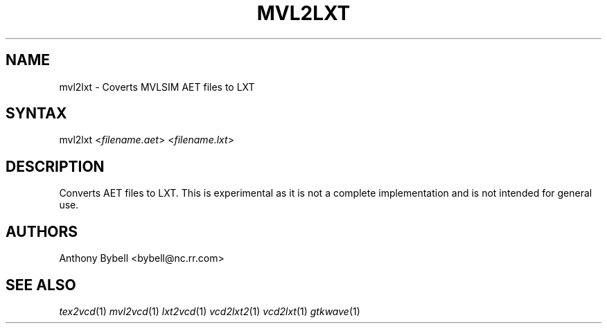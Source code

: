 .TH "MVL2LXT" "1" "1.3.34" "Anthony Bybell" "Filetype Conversion"
.SH "NAME"
.LP 
mvl2lxt \- Coverts MVLSIM AET files to LXT
.SH "SYNTAX"
.LP 
mvl2lxt <\fIfilename.aet\fP> <\fIfilename.lxt\fP>
.SH "DESCRIPTION"
.LP 
Converts AET files to LXT.  This is experimental as it is not a complete implementation and is not intended for general use.
.SH "AUTHORS"
.LP 
Anthony Bybell <bybell@nc.rr.com>
.SH "SEE ALSO"
.LP 
\fItex2vcd\fP(1) \fImvl2vcd\fP(1) \fIlxt2vcd\fP(1) \fIvcd2lxt2\fP(1) \fIvcd2lxt\fP(1) \fIgtkwave\fP(1)
